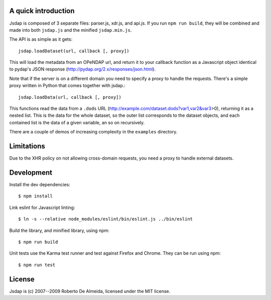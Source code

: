 A quick introduction
====================

Jsdap is composed of 3 separate files: parser.js, xdr.js, and api.js.
If you run ``npm run build``, they will be combined and made into both
``jsdap.js`` and the minified ``jsdap.min.js``.

The API is as simple as it gets::

    jsdap.loadDataset(url, callback [, proxy])

This will load the metadata from an OPeNDAP url, and return it to
your callback function as a Javascript object identical to pydap's
JSON response (http://pydap.org/2.x/responses/json.html).

Note that if the server is on a different domain you need to specify
a proxy to handle the requests. There's a simple proxy written in
Python that comes together with jsdap.::

    jsdap.loadData(url, callback [, proxy])

This functions read the data from a ``.dods`` URL
(http://example.com/dataset.dods?var1,var2&var3>0), returning it
as a nested list. This is the data for the whole dataset, so the
outer list corresponds to the dataset objects, and each contained
list is the data of a given variable, an so on recursively.

There are a couple of demos of increasing complexity in the
``examples`` directory.

Limitations
===========

Due to the XHR policy on not allowing cross-domain requests,
you need a proxy to handle external datasets.

Development
===========

Install the dev dependencies::

    $ npm install

Link eslint for Javascript linting::

    $ ln -s --relative node_modules/eslint/bin/eslint.js ../bin/eslint


Build the library, and minified library, using npm::

    $ npm run build

Unit tests use the Karma test runner and test against Firefox and Chrome. They can be run using npm::

    $ npm run test

License
=======

Jsdap is (c) 2007--2009 Roberto De Almeida, licensed under the MIT license.
